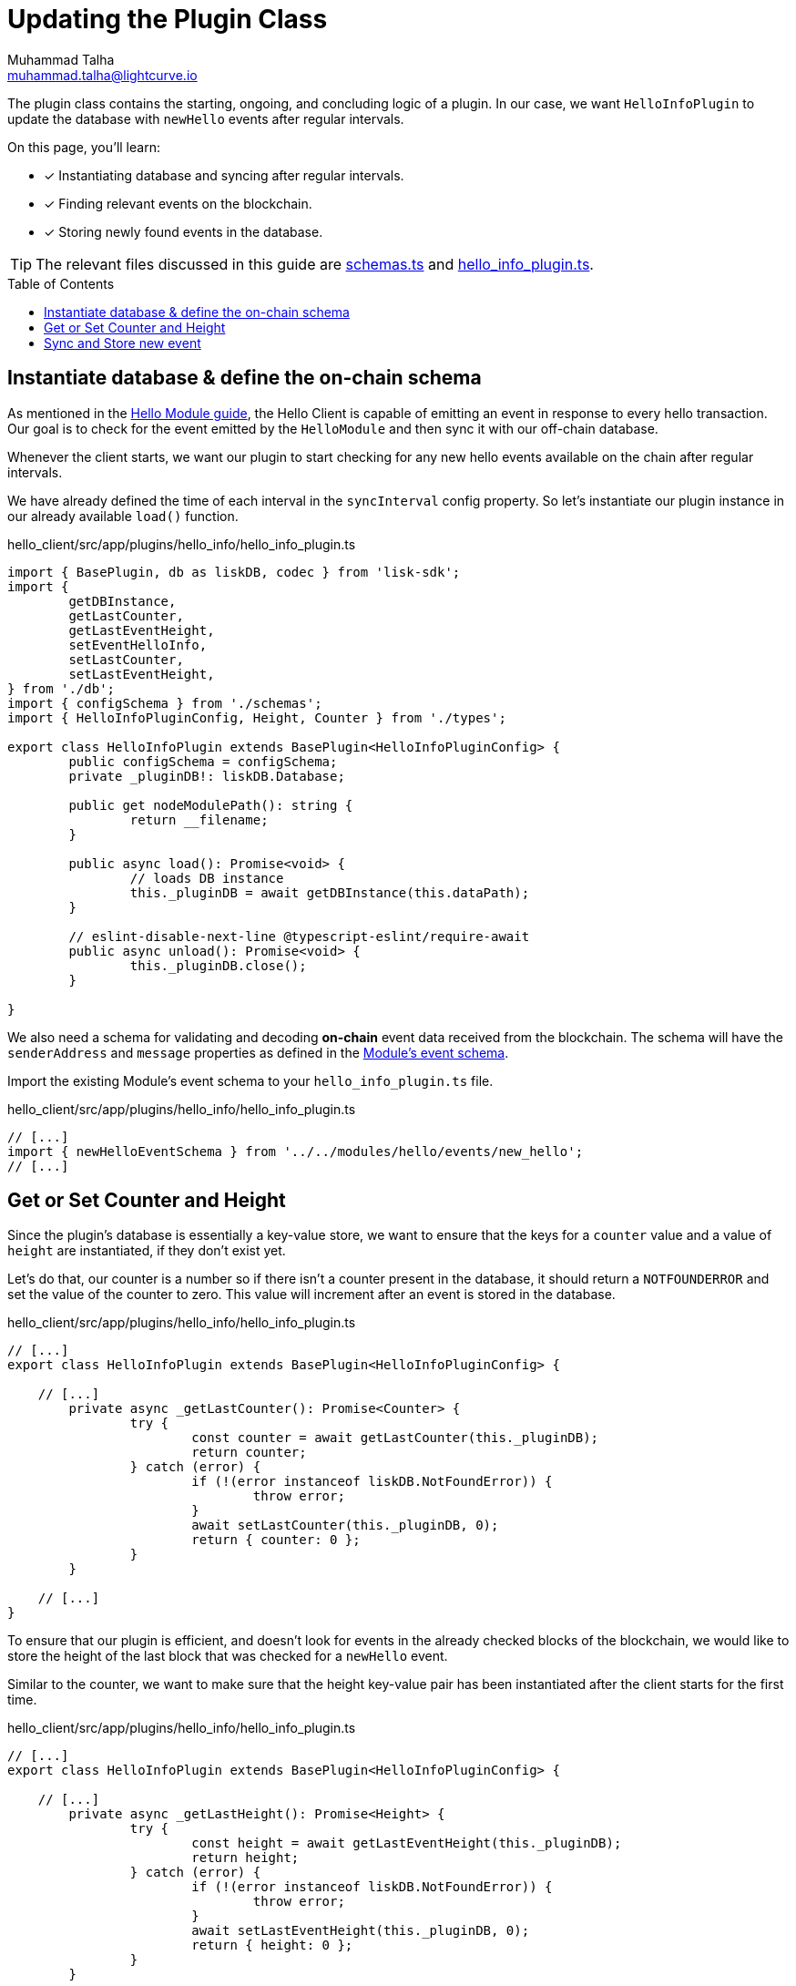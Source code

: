 = Updating the Plugin Class
Muhammad Talha <muhammad.talha@lightcurve.io>
:toc: preamble
:idprefix:
:idseparator: -
// :sectnums:
// URLs
:url_github_schemas: https://github.com/LiskHQ/lisk-sdk-examples/tree/development/tutorials/hello/hello_client/src/app/plugins/hello_info/schemas.ts
:url_github_hello_info_plugin: https://github.com/LiskHQ/lisk-sdk-examples/tree/development/tutorials/hello/hello_client/src/app/plugins/hello_info/hello_info_plugin.ts

// Project URLS
:url_blockchain_event: build-blockchain/module/blockchain-event.adoc#emit-the-event
:url_module_event_schema: build-blockchain/module/blockchain-event.adoc#helloEvent

The plugin class contains the starting, ongoing, and concluding logic of a plugin. 
In our case, we want `HelloInfoPlugin` to update the database with `newHello` events after regular intervals.

====
On this page, you'll learn:

* [x] Instantiating database and syncing after regular intervals.
* [x] Finding relevant events on the blockchain.
* [x] Storing newly found events in the database.
====

TIP: The relevant files discussed in this guide are {url_github_schemas}[schemas.ts] and {url_github_hello_info_plugin}[hello_info_plugin.ts].

== Instantiate database & define the on-chain schema
As mentioned in the xref:{url_blockchain_event}[Hello Module guide], the Hello Client is capable of emitting an event in response to every hello transaction. 
Our goal is to check for the event emitted by the `HelloModule` and then sync it with our off-chain database.

Whenever the client starts, we want our plugin to start checking for any new hello events available on the chain after regular intervals. 

We have already defined the time of each interval in the `syncInterval` config property. 
So let's instantiate our plugin instance in our already available `load()` function.

.hello_client/src/app/plugins/hello_info/hello_info_plugin.ts
[source,typescript]
----
import { BasePlugin, db as liskDB, codec } from 'lisk-sdk';
import {
	getDBInstance,
	getLastCounter,
	getLastEventHeight,
	setEventHelloInfo,
	setLastCounter,
	setLastEventHeight,
} from './db';
import { configSchema } from './schemas';
import { HelloInfoPluginConfig, Height, Counter } from './types';

export class HelloInfoPlugin extends BasePlugin<HelloInfoPluginConfig> {
	public configSchema = configSchema;
	private _pluginDB!: liskDB.Database;

	public get nodeModulePath(): string {
		return __filename;
	}

	public async load(): Promise<void> {
		// loads DB instance
		this._pluginDB = await getDBInstance(this.dataPath);
	}

	// eslint-disable-next-line @typescript-eslint/require-await
	public async unload(): Promise<void> {
		this._pluginDB.close();
	}

}
----

We also need a schema for validating and decoding *on-chain* event data received from the blockchain.
The schema will have the `senderAddress` and `message` properties as defined in the xref:{url_module_event_schema}[Module's event schema]. 

Import the existing Module's event schema to your `hello_info_plugin.ts` file. 

.hello_client/src/app/plugins/hello_info/hello_info_plugin.ts
[source,typescript]
----

// [...]
import { newHelloEventSchema } from '../../modules/hello/events/new_hello';
// [...]
----


== Get or Set Counter and Height
Since the plugin's database is essentially a key-value store, we want to ensure that the keys for a `counter` value and a value of `height` are instantiated, if they don't exist yet. 

Let's do that, our counter is a number so if there isn't a counter present in the database, it should return a `NOTFOUNDERROR` and set the value of the counter to zero.
This value will increment after an event is stored in the database.

.hello_client/src/app/plugins/hello_info/hello_info_plugin.ts
[source,typescript]
----
// [...]
export class HelloInfoPlugin extends BasePlugin<HelloInfoPluginConfig> {

    // [...]
	private async _getLastCounter(): Promise<Counter> {
		try {
			const counter = await getLastCounter(this._pluginDB);
			return counter;
		} catch (error) {
			if (!(error instanceof liskDB.NotFoundError)) {
				throw error;
			}
			await setLastCounter(this._pluginDB, 0);
			return { counter: 0 };
		}
	}

    // [...]
}
----

To ensure that our plugin is efficient, and doesn't look for events in the already checked blocks of the blockchain, we would like to store the height of the last block that was checked for a `newHello` event.

Similar to the counter, we want to make sure that the height key-value pair has been instantiated after the client starts for the first time.

.hello_client/src/app/plugins/hello_info/hello_info_plugin.ts
[source,typescript]
----
// [...]
export class HelloInfoPlugin extends BasePlugin<HelloInfoPluginConfig> {

    // [...]
	private async _getLastHeight(): Promise<Height> {
		try {
			const height = await getLastEventHeight(this._pluginDB);
			return height;
		} catch (error) {
			if (!(error instanceof liskDB.NotFoundError)) {
				throw error;
			}
			await setLastEventHeight(this._pluginDB, 0);
			return { height: 0 };
		}
	}

    // [...]
}
----

== Sync and Store new event
Let's now work on the synching logic, to make sure that we don't miss a block, we will loop through a set of blocks, starting from the last checked block (stored in the database) until the latest block based on block height fetched from the blockchain.

.hello_client/src/app/plugins/hello_info/hello_info_plugin.ts
[source,typescript]
----
// [...]
export class HelloInfoPlugin extends BasePlugin<HelloInfoPluginConfig> {
    // [...]
	private async _syncChainEvents(): Promise<void> {
		// 1. Get latest block height from the blockchain
		const res = await this.apiClient.invoke<{ header: { height: number } }>("chain_getLastBlock", {
		})
		// 2. Get block height stored in the database
		const heightObj = await this._getLastHeight();
		const lastStoredHeight = heightObj.height + 1;
		const { height } = res.header;
		// 3. Loop through new blocks, starting from the lastStoredHeight + 1
		for (let index = lastStoredHeight; index <= height; index += 1) {
			const result = await this.apiClient.invoke<{ data: string; height: number; module: string; name: string }[]>("chain_getEvents", {
				height: index
			});
			// 3a. Once an event is found, decode its data and pass it to the _saveEventInfoToDB() function
			const helloEvents = result.filter(e => e.module === 'hello' && e.name === 'newHello');
			for (const helloEvent of helloEvents) {
				const parsedData = codec.decode<{ senderAddress: Buffer; message: string }>(newHelloEventSchema, Buffer.from(helloEvent.data, 'hex'));
				const { counter } = await this._getLastCounter();
				await this._saveEventInfoToDB(parsedData, helloEvent.height, counter + 1);
			}
		}
		// 4. At the end of the loop, save the last checked block height in the database. 
		await setLastEventHeight(this._pluginDB, height);
	}

    // [...]
}
----

The `\_saveEventInfoToDB()` function will take the _decoded data_ and the _block height_ where a `newHello` event is found, and an incremented _counter_ value and will store the aforementioned in their corresponding data structures.

.hello_client/src/app/plugins/hello_info/hello_info_plugin.ts
[source,typescript]
----
// [...]
export class HelloInfoPlugin extends BasePlugin<HelloInfoPluginConfig> {
    // [...]
	// eslint-disable-next-line @typescript-eslint/no-explicit-any
	private async _saveEventInfoToDB(parsedData: { senderAddress: Buffer; message: string }, chainHeight: number, counterValue: number): Promise<string> {
		// 1. Saves newly generated hello events to the database
		const { senderAddress, message } = parsedData;
		await setEventHelloInfo(this._pluginDB, senderAddress, message, chainHeight, counterValue);
		// 2. Saves incremented counter value
		await setLastCounter(this._pluginDB, counterValue);
		// 3. Saves last checked block's height
		await setLastEventHeight(this._pluginDB, chainHeight);
		return "Data Saved";
	}
    // [...]
}
----

The last step is to add the interval logic to the HelloInfo plugin. Inside the `load()`, fetch the configured `syncInterval` and pass it to a `setInterval()` function.

._saveEventInfoToDB()
[source,typescript]
----
// [...]
export class HelloInfoPlugin extends BasePlugin<HelloInfoPluginConfig> {
    // [...]
	public async load(): Promise<void> {
		// [...]

		// Syncs plugin's database after an interval.
		setInterval(() => { this._syncChainEvents(); }, this.config.syncInterval);
	}
    // [...]
}
----

After you add all the aforementioned code, The `HelloInfoPlugin` is ready to sync and store `newHello` events data regularly.
But how can we retrieve that data?
For that, let's create an endpoint and test our plugin in the next guide.